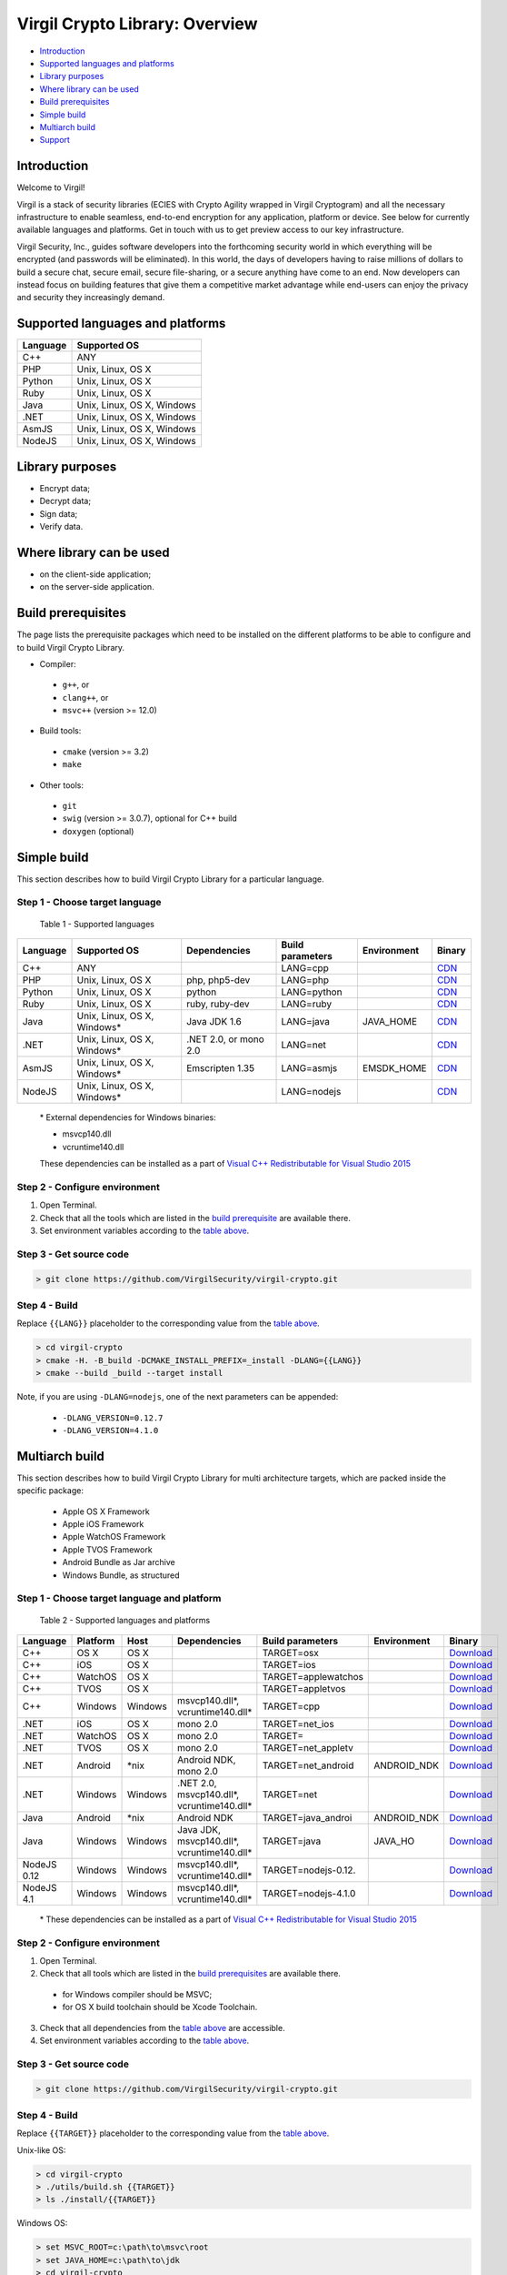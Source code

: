 Virgil Crypto Library: Overview
================================

-  `Introduction <#introduction>`__
-  `Supported languages and platforms <#supported-languages-and-platforms>`__
-  `Library purposes <#library-purposes>`__
-  `Where library can be used <#where-library-can-be-used>`__
-  `Build prerequisites <#build-prerequisites>`__
-  `Simple build <#simple-build>`__
-  `Multiarch build <#multiarch-build>`__
-  `Support <#support>`__

Introduction
------------

Welcome to Virgil!

Virgil is a stack of security libraries (ECIES with Crypto Agility
wrapped in Virgil Cryptogram) and all the necessary infrastructure to
enable seamless, end-to-end encryption for any application, platform or
device. See below for currently available languages and platforms. Get
in touch with us to get preview access to our key infrastructure.

Virgil Security, Inc., guides software developers into the forthcoming
security world in which everything will be encrypted (and passwords will
be eliminated). In this world, the days of developers having to raise
millions of dollars to build a secure chat, secure email, secure
file-sharing, or a secure anything have come to an end. Now developers
can instead focus on building features that give them a competitive
market advantage while end-users can enjoy the privacy and security they
increasingly demand.

Supported languages and platforms
---------------------------------

+------------+------------------------------+
| Language   | Supported OS                 |
+============+==============================+
| C++        | ANY                          |
+------------+------------------------------+
| PHP        | Unix, Linux, OS X            |
+------------+------------------------------+                                             
| Python     | Unix, Linux, OS X            |
+------------+------------------------------+
| Ruby       | Unix, Linux, OS X            |
+------------+------------------------------+
| Java       | Unix, Linux, OS X, Windows   |
+------------+------------------------------+
| .NET       | Unix, Linux, OS X, Windows   |
+------------+------------------------------+
| AsmJS      | Unix, Linux, OS X, Windows   |
+------------+------------------------------+
| NodeJS     | Unix, Linux, OS X, Windows   |                                                                                                     
+------------+------------------------------+

Library purposes
----------------

-  Encrypt data;
-  Decrypt data;
-  Sign data;
-  Verify data.

Where library can be used
-------------------------

-  on the client-side application;
-  on the server-side application.

Build prerequisites
-------------------

The page lists the prerequisite packages which need to be installed on
the different platforms to be able to configure and to build Virgil
Crypto Library.

-  Compiler:
  -  ``g++``, or
  -  ``clang++``, or
  -  ``msvc++`` (version >= 12.0)
-  Build tools:
  -  ``cmake`` (version >= 3.2)
  -  ``make``
-  Other tools:
  -  ``git``
  -  ``swig`` (version >= 3.0.7), optional for C++ build
  -  ``doxygen`` (optional)

Simple build
------------

This section describes how to build Virgil Crypto Library for а
particular language.

Step 1 - Choose target language
~~~~~~~~~~~~~~~~~~~~~~~~~~~~~~~

 Table 1 - Supported languages

+------------+--------------------------------+-------------------------+--------------------+---------------+------------------------------------------------------------------+
| Language   | Supported OS                   | Dependencies            | Build parameters   | Environment   | Binary                                                           |
+============+================================+=========================+====================+===============+==================================================================+
| C++        | ANY                            |                         | LANG=cpp           |               | `CDN <https://cdn.virgilsecurity.com/virgil-crypto/cpp/>`__      |
+------------+--------------------------------+-------------------------+--------------------+---------------+------------------------------------------------------------------+
| PHP        | Unix, Linux, OS X              | php, php5-dev           | LANG=php           |               | `CDN <https://cdn.virgilsecurity.com/virgil-crypto/php/>`__      |
+------------+--------------------------------+-------------------------+--------------------+---------------+------------------------------------------------------------------+
| Python     | Unix, Linux, OS X              | python                  | LANG=python        |               | `CDN <https://cdn.virgilsecurity.com/virgil-crypto/python/>`__   |
+------------+--------------------------------+-------------------------+--------------------+---------------+------------------------------------------------------------------+
| Ruby       | Unix, Linux, OS X              | ruby, ruby-dev          | LANG=ruby          |               | `CDN <https://cdn.virgilsecurity.com/virgil-crypto/ruby/>`__     |
+------------+--------------------------------+-------------------------+--------------------+---------------+------------------------------------------------------------------+
| Java       | Unix, Linux, OS X, Windows\*   | Java JDK 1.6            | LANG=java          | JAVA\_HOME    | `CDN <https://cdn.virgilsecurity.com/virgil-crypto/java/>`__     |
+------------+--------------------------------+-------------------------+--------------------+---------------+------------------------------------------------------------------+
| .NET       | Unix, Linux, OS X, Windows\*   | .NET 2.0, or mono 2.0   | LANG=net           |               | `CDN <https://cdn.virgilsecurity.com/virgil-crypto/net/>`__      |
+------------+--------------------------------+-------------------------+--------------------+---------------+------------------------------------------------------------------+
| AsmJS      | Unix, Linux, OS X, Windows\*   | Emscripten 1.35         | LANG=asmjs         | EMSDK\_HOME   | `CDN <https://cdn.virgilsecurity.com/virgil-crypto/asmjs/>`__    |
+------------+--------------------------------+-------------------------+--------------------+---------------+------------------------------------------------------------------+
| NodeJS     | Unix, Linux, OS X, Windows\*   |                         | LANG=nodejs        |               | `CDN <https://cdn.virgilsecurity.com/virgil-crypto/nodejs/>`__   |
+------------+--------------------------------+-------------------------+--------------------+---------------+------------------------------------------------------------------+

    \* External dependencies for Windows binaries:

    - msvcp140.dll 
    - vcruntime140.dll

    These dependencies can be installed as a part of `Visual C++ Redistributable for Visual Studio 2015 <https://www.microsoft.com/en-us/download/details.aspx?id=48145>`__

Step 2 - Configure environment
~~~~~~~~~~~~~~~~~~~~~~~~~~~~~~

1. Open Terminal.
2. Check that all the tools which are listed in the `build
   prerequisite <Build prerequisites>`__ are available there.
3. Set environment variables according to the `table above <Step 1 - Choose target language>`__.

Step 3 - Get source code
~~~~~~~~~~~~~~~~~~~~~~~~

.. code:: shell

    > git clone https://github.com/VirgilSecurity/virgil-crypto.git

Step 4 - Build
~~~~~~~~~~~~~~

Replace ``{{LANG}}`` placeholder to the corresponding value from the
`table above <#table1>`__.

.. code:: shell

    > cd virgil-crypto
    > cmake -H. -B_build -DCMAKE_INSTALL_PREFIX=_install -DLANG={{LANG}}
    > cmake --build _build --target install

Note, if you are using ``-DLANG=nodejs``, one of the next parameters
can be appended:

    -  ``-DLANG_VERSION=0.12.7``
    -  ``-DLANG_VERSION=4.1.0``

Multiarch build
---------------

This section describes how to build Virgil Crypto Library for multi
architecture targets, which are packed inside the specific package:

  -  Apple OS X Framework
  -  Apple iOS Framework
  -  Apple WatchOS Framework
  -  Apple TVOS Framework
  -  Android Bundle as Jar archive
  -  Windows Bundle, as structured

Step 1 - Choose target language and platform
~~~~~~~~~~~~~~~~~~~~~~~~~~~~~~~~~~~~~~~~~~~~

 Table 2 - Supported languages and platforms

+------------+----------+---------+-------------------+---------------------+-------------+--------------------------------------------------------------------------------------------------------------------------+
| Language   | Platform | Host    | Dependencies      | Build parameters    | Environment | Binary                                                                                                                   |
+============+==========+=========+===================+=====================+=============+==========================================================================================================================+
| C++        | OS X     | OS X    |                   | TARGET=osx          |             | `Download <https://cdn.virgilsecurity.com/virgil-crypto/cpp/virgil-crypto-1.6.0-cpp-osx-14.5-universal.tgz>`__           |
+------------+----------+---------+-------------------+---------------------+-------------+--------------------------------------------------------------------------------------------------------------------------+
| C++        | iOS      | OS X    |                   | TARGET=ios          |             | `Download <https://cdn.virgilsecurity.com/virgil-crypto/cpp/virgil-crypto-1.6.0-cpp-ios-7.0.tgz>`__                      |
+------------+----------+---------+-------------------+---------------------+-------------+--------------------------------------------------------------------------------------------------------------------------+
| C++        | WatchOS  | OS X    |                   | TARGET=applewatchos |             | `Download <https://cdn.virgilsecurity.com/virgil-crypto/cpp/virgil-crypto-1.6.0-cpp-applewatchos-2.0.tgz>`__             |
+------------+----------+---------+-------------------+---------------------+-------------+--------------------------------------------------------------------------------------------------------------------------+
| C++        | TVOS     | OS X    |                   | TARGET=appletvos    |             | `Download <https://cdn.virgilsecurity.com/virgil-crypto/cpp/virgil-crypto-1.6.0-cpp-appletvos-9.0.tgz>`__                |
+------------+----------+---------+-------------------+---------------------+-------------+--------------------------------------------------------------------------------------------------------------------------+
| C++        | Windows  | Windows | msvcp140.dll\*,   | TARGET=cpp          |             | `Download <https://cdn.virgilsecurity.com/virgil-crypto/cpp/virgil-crypto-1.6.0-cpp-windows-6.3-x64.zip>`__              |
|            |          |         | vcruntime140.dll* |                     |             |                                                                                                                          |
+------------+----------+---------+-------------------+---------------------+-------------+--------------------------------------------------------------------------------------------------------------------------+
| .NET       | iOS      | OS X    | mono 2.0          | TARGET=net\_ios     |             | `Download <https://cdn.virgilsecurity.com/virgil-crypto/net/virgil-crypto-1.6.0-mono-ios-7.0.tgz>`__                     |
+------------+----------+---------+-------------------+---------------------+-------------+--------------------------------------------------------------------------------------------------------------------------+
| .NET       | WatchOS  | OS X    | mono 2.0          | TARGET=             |             | `Download <https://cdn.virgilsecurity.com/virgil-crypto/net/virgil-crypto-1.6.0-mono-applewatchos-2.0.tgz>`__            |
+------------+----------+---------+-------------------+---------------------+-------------+--------------------------------------------------------------------------------------------------------------------------+
| .NET       | TVOS     | OS X    | mono 2.0          | TARGET=net\_appletv |             | `Download <https://cdn.virgilsecurity.com/virgil-crypto/net/virgil-crypto-1.6.0-mono-appletvos-9.0.tgz>`__               |
+------------+----------+---------+-------------------+---------------------+-------------+--------------------------------------------------------------------------------------------------------------------------+
| .NET       | Android  | \*nix   | Android NDK,      | TARGET=net\_android | ANDROID\_NDK| `Download <https://cdn.virgilsecurity.com/virgil-crypto/net/virgil-crypto-1.6.0-mono-android-21.tgz>`__                  |
|            |          |         | mono 2.0          |                     |             |                                                                                                                          |
+------------+----------+---------+-------------------+---------------------+-------------+--------------------------------------------------------------------------------------------------------------------------+
| .NET       | Windows  | Windows | .NET 2.0,         | TARGET=net          |             | `Download <https://cdn.virgilsecurity.com/virgil-crypto/net/virgil-crypto-1.6.0-net-windows-6.3.zip>`__                  |
|            |          |         | msvcp140.dll*,    |                     |             |                                                                                                                          |
|            |          |         | vcruntime140.dll* |                     |             |                                                                                                                          |
+------------+----------+---------+-------------------+---------------------+-------------+--------------------------------------------------------------------------------------------------------------------------+
| Java       | Android  | \*nix   | Android NDK       | TARGET=java\_androi | ANDROID\_NDK| `Download <https://cdn.virgilsecurity.com/virgil-crypto/java/virgil-crypto-1.6.0-java-android-21.tgz>`__                 |
+------------+----------+---------+-------------------+---------------------+-------------+--------------------------------------------------------------------------------------------------------------------------+
| Java       | Windows  | Windows | Java JDK,         | TARGET=java         | JAVA\_HO    | `Download <https://cdn.virgilsecurity.com/virgil-crypto/java/virgil-crypto-1.6.0-java-windows-6.3-x64.zip>`__            |
|            |          |         | msvcp140.dll*,    |                     |             |                                                                                                                          |
|            |          |         | vcruntime140.dll* |                     |             |                                                                                                                          |
+------------+----------+---------+-------------------+---------------------+-------------+--------------------------------------------------------------------------------------------------------------------------+
| NodeJS 0.12| Windows  | Windows | msvcp140.dll\*,   | TARGET=nodejs-0.12. |             | `Download <https://cdn.virgilsecurity.com/virgil-crypto/nodejs/virgil-crypto-1.6.0-nodejs-0.12.7-windows-6.3-x64.zip>`__ |
|            |          |         | vcruntime140.dll* |                     |             |                                                                                                                          |
+------------+----------+---------+-------------------+---------------------+-------------+--------------------------------------------------------------------------------------------------------------------------+
| NodeJS 4.1 | Windows  | Windows | msvcp140.dll\*,   | TARGET=nodejs-4.1.0 |             | `Download <https://cdn.virgilsecurity.com/virgil-crypto/nodejs/virgil-crypto-1.6.0-nodejs-4.1.0-windows-6.3-x64.zip>`__  |
|            |          |         | vcruntime140.dll* |                     |             |                                                                                                                          |
+------------+----------+---------+-------------------+---------------------+-------------+--------------------------------------------------------------------------------------------------------------------------+

    \* These dependencies can be installed as a part of `Visual C++ Redistributable for Visual Studio 2015 <https://www.microsoft.com/en-us/download/details.aspx?id=48145>`__

Step 2 - Configure environment
~~~~~~~~~~~~~~~~~~~~~~~~~~~~~~

1. Open Terminal.
2. Check that all tools which are listed in the `build prerequisites <Build prerequisites>`__ are available there.

  -  for Windows compiler should be MSVC;
  -  for OS X build toolchain should be Xcode Toolchain.

3. Check that all dependencies from the `table above <Step 1 - Choose target language and platform>`__ are
   accessible.
4. Set environment variables according to the `table above <Step 1 - Choose target language and platform>`__.

Step 3 - Get source code
~~~~~~~~~~~~~~~~~~~~~~~~

.. code:: shell

    > git clone https://github.com/VirgilSecurity/virgil-crypto.git

Step 4 - Build
~~~~~~~~~~~~~~

Replace ``{{TARGET}}`` placeholder to the corresponding value from the
`table above <Step 1 - Choose target language and platform>`__.

Unix-like OS:

.. code:: shell

    > cd virgil-crypto
    > ./utils/build.sh {{TARGET}}
    > ls ./install/{{TARGET}}

Windows OS:

.. code:: shell

    > set MSVC_ROOT=c:\path\to\msvc\root
    > set JAVA_HOME=c:\path\to\jdk
    > cd virgil-crypto
    > .\utils\build.bat {{TARGET}}
    > dir .\install\{{TARGET}}

Support
-------

Email to: support@VirgilSecurity.com

.. |Build Status| image:: https://travis-ci.org/VirgilSecurity/virgil-crypto.svg?branch=master
   :target: https://travis-ci.org/VirgilSecurity/virgil-crypto
.. |GitHub license| image:: https://img.shields.io/badge/license-BSD%203--Clause-blue.svg
   :target: https://raw.githubusercontent.com/VirgilSecurity/virgil-crypto/master/LICENSE
.. |Documentation Developers| image:: https://img.shields.io/badge/docs-developers-green.svg
   :target: https://virgilsecurity.com/api-docs
.. |Documentation Doxygen| image:: https://img.shields.io/badge/docs-doxygen-blue.svg
   :target: http://VirgilSecurity.github.io/virgil-crypto
.. |Coverity Scan Build Status| image:: https://scan.coverity.com/projects/4943/badge.svg
   :target: https://scan.coverity.com/projects/virgilsecurity-virgil-crypto
